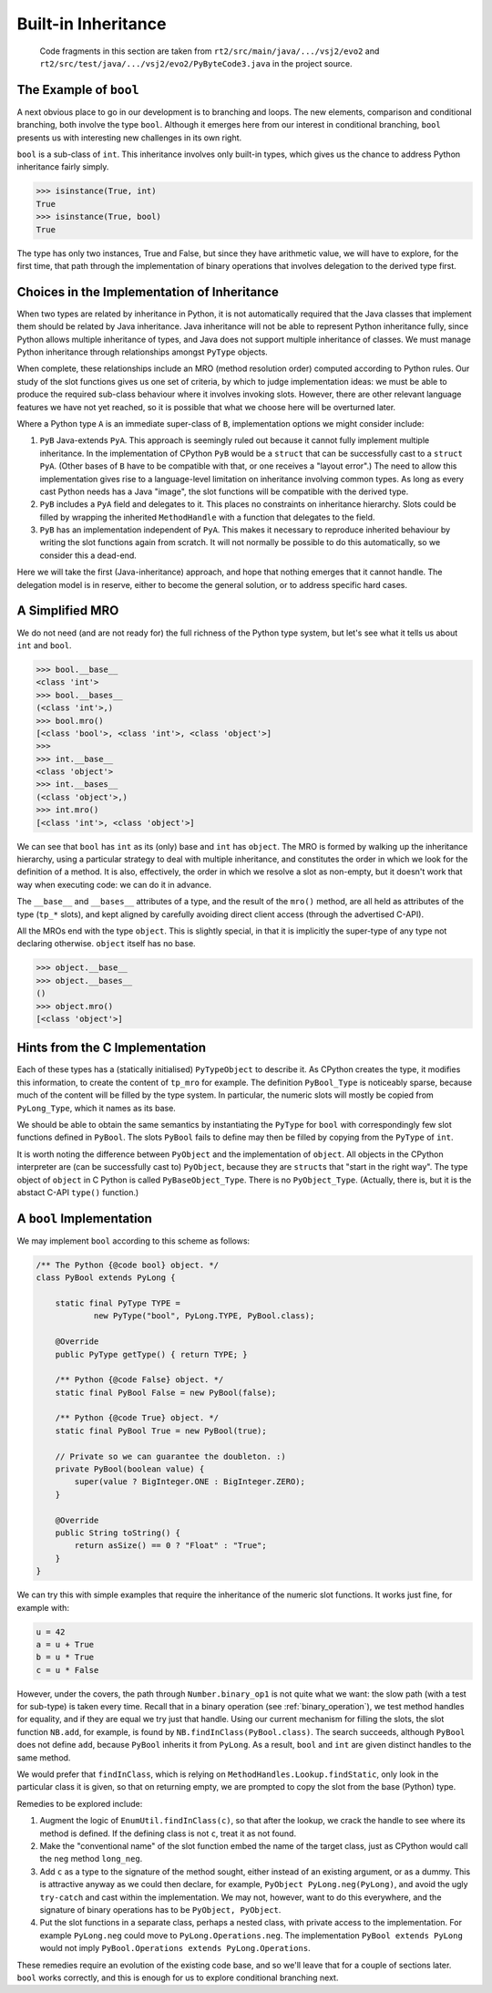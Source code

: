 ..  generated-code/built-in-inheritance.rst

Built-in Inheritance
####################

    Code fragments in this section are taken from
    ``rt2/src/main/java/.../vsj2/evo2``
    and ``rt2/src/test/java/.../vsj2/evo2/PyByteCode3.java``
    in the project source.


The Example of ``bool``
***********************

A next obvious place to go in our development is to branching and loops.
The new elements,
comparison and conditional branching,
both involve the type ``bool``.
Although it emerges here from our interest in conditional branching,
``bool`` presents us with interesting new challenges in its own right.

``bool`` is a sub-class of ``int``.
This inheritance involves only built-in types,
which gives us the chance to address Python inheritance fairly simply.

..  code-block:: python

    >>> isinstance(True, int)
    True
    >>> isinstance(True, bool)
    True

The type has only two instances, True and False,
but since they have arithmetic value,
we will have to explore, for the first time,
that path through the implementation of binary operations
that involves delegation to the derived type first.

Choices in the Implementation of Inheritance
********************************************

When two types are related by inheritance in Python,
it is not automatically required that
the Java classes that implement them should be related by Java inheritance.
Java inheritance will not be able to represent Python inheritance fully,
since Python allows multiple inheritance of types,
and Java does not support multiple inheritance of classes.
We must manage Python inheritance through relationships amongst
``PyType`` objects.

When complete,
these relationships include an MRO (method resolution order)
computed according to Python rules.
Our study of the slot functions gives us one set of criteria,
by which to judge implementation ideas:
we must be able to produce the required sub-class behaviour
where it involves invoking slots.
However, there are other relevant language features we have not yet reached,
so it is possible that what we choose here will be overturned later.

Where a Python type ``A`` is an immediate super-class of ``B``,
implementation options we might consider include:

#.  ``PyB`` Java-extends ``PyA``.
    This approach is seemingly ruled out because it cannot fully implement
    multiple inheritance.
    In the implementation of CPython ``PyB`` would be a ``struct`` that
    can be successfully cast to a ``struct PyA``.
    (Other bases of ``B`` have to be compatible with that,
    or one receives a "layout error".)
    The need to allow this implementation gives rise to a language-level
    limitation on inheritance involving common types.
    As long as every cast Python needs has a Java "image",
    the slot functions will be compatible with the derived type.
#.  ``PyB`` includes a ``PyA`` field and delegates to it.
    This places no constraints on inheritance hierarchy.
    Slots could be filled by wrapping the inherited ``MethodHandle``
    with a function that delegates to the field.
#.  ``PyB`` has an implementation independent of ``PyA``.
    This makes it necessary to reproduce inherited behaviour
    by writing the slot functions again from scratch.
    It will not normally be possible to do this automatically,
    so we consider this a dead-end.

Here we will take the first (Java-inheritance) approach,
and hope that nothing emerges that it cannot handle.
The delegation model is in reserve,
either to become the general solution,
or to address specific hard cases.

A Simplified MRO
****************

We do not need (and are not ready for)
the full richness of the Python type system,
but let's see what it tells us about ``int`` and ``bool``.

..  code-block:: python

    >>> bool.__base__
    <class 'int'>
    >>> bool.__bases__
    (<class 'int'>,)
    >>> bool.mro()
    [<class 'bool'>, <class 'int'>, <class 'object'>]
    >>>
    >>> int.__base__
    <class 'object'>
    >>> int.__bases__
    (<class 'object'>,)
    >>> int.mro()
    [<class 'int'>, <class 'object'>]

We can see that ``bool`` has ``int`` as its (only) base
and ``int`` has ``object``.
The MRO is formed by walking up the inheritance hierarchy,
using a particular strategy to deal with multiple inheritance,
and constitutes the order in which we look for the definition of a method.
It is also, effectively, the order in which we resolve a slot as non-empty,
but it doesn't work that way when executing code: we can do it in advance.

The ``__base__`` and ``__bases__`` attributes of a type,
and the result of the ``mro()`` method,
are all held as attributes of the type (``tp_*`` slots),
and kept aligned by carefully avoiding direct client access
(through the advertised C-API).

All the MROs end with the type ``object``.
This is slightly special,
in that it is implicitly the super-type of any type not declaring otherwise.
``object`` itself has no base.

..  code-block:: python

    >>> object.__base__
    >>> object.__bases__
    ()
    >>> object.mro()
    [<class 'object'>]


Hints from the C Implementation
*******************************

Each of these types has a (statically initialised) ``PyTypeObject``
to describe it.
As CPython creates the type, it modifies this information,
to create the content of ``tp_mro`` for example.
The definition ``PyBool_Type`` is noticeably sparse,
because much of the content will be filled by the type system.
In particular,
the numeric slots will mostly be copied from ``PyLong_Type``,
which it names as its base.

We should be able to obtain the same semantics
by instantiating the ``PyType`` for ``bool``
with correspondingly few slot functions defined in ``PyBool``.
The slots ``PyBool`` fails to define
may then be filled by copying from the ``PyType`` of ``int``.

It is worth noting the difference between ``PyObject``
and the implementation of ``object``.
All objects in the CPython interpreter are (can be successfully cast to)
``PyObject``, because they are ``struct``\s that "start in the right way".
The type object of ``object`` in C Python is called ``PyBaseObject_Type``.
There is no ``PyObject_Type``.
(Actually, there is, but it is the abstact C-API ``type()`` function.)


A ``bool`` Implementation
*************************

We may implement ``bool`` according to this scheme as follows:

..  code-block:: java

    /** The Python {@code bool} object. */
    class PyBool extends PyLong {

        static final PyType TYPE =
                new PyType("bool", PyLong.TYPE, PyBool.class);

        @Override
        public PyType getType() { return TYPE; }

        /** Python {@code False} object. */
        static final PyBool False = new PyBool(false);

        /** Python {@code True} object. */
        static final PyBool True = new PyBool(true);

        // Private so we can guarantee the doubleton. :)
        private PyBool(boolean value) {
            super(value ? BigInteger.ONE : BigInteger.ZERO);
        }

        @Override
        public String toString() {
            return asSize() == 0 ? "Float" : "True";
        }
    }

We can try this with simple examples
that require the inheritance of the numeric slot functions.
It works just fine, for example with:

..  code-block:: python

    u = 42
    a = u + True
    b = u * True
    c = u * False

However, under the covers,
the path through ``Number.binary_op1`` is not quite what we want:
the slow path (with a test for sub-type) is taken every time.
Recall that in a binary operation (see :ref:`binary_operation`),
we test method handles for equality,
and if they are equal we try just that handle.
Using our current mechanism for filling the slots,
the slot function ``NB.add``, for example,
is found by ``NB.findInClass(PyBool.class)``.
The search succeeds, although ``PyBool`` does not define ``add``,
because ``PyBool`` inherits it from ``PyLong``.
As a result,
``bool`` and ``int`` are given distinct handles to the same method.

We would prefer that ``findInClass``,
which is relying on ``MethodHandles.Lookup.findStatic``,
only look in the particular class it is given,
so that on returning empty,
we are prompted to copy the slot from the base (Python) type.

Remedies to be explored include:

#.  Augment the logic of ``EnumUtil.findInClass(c)``,
    so that after the lookup,
    we crack the handle to see where its method is defined.
    If the defining class is not ``c``, treat it as not found.
#.  Make the "conventional name" of the slot function embed the name
    of the target class,
    just as CPython would call the ``neg`` method ``long_neg``.
#.  Add ``c`` as a type to the signature of the method sought,
    either instead of an existing argument,
    or as a dummy.
    This is attractive anyway as we could then declare, for example,
    ``PyObject PyLong.neg(PyLong)``,
    and avoid the ugly ``try-catch`` and cast within the implementation.
    We may not, however, want to do this everywhere,
    and the signature of binary operations has to be ``PyObject, PyObject``.
#.  Put the slot functions in a separate class, perhaps a nested class,
    with private access to the implementation.
    For example ``PyLong.neg`` could move to ``PyLong.Operations.neg``.
    The implementation ``PyBool extends PyLong`` would not imply
    ``PyBool.Operations extends PyLong.Operations``.

These remedies require an evolution of the existing code base,
and so we'll leave that for a couple of sections later.
``bool`` works correctly,
and this is enough for us to explore conditional branching next.
